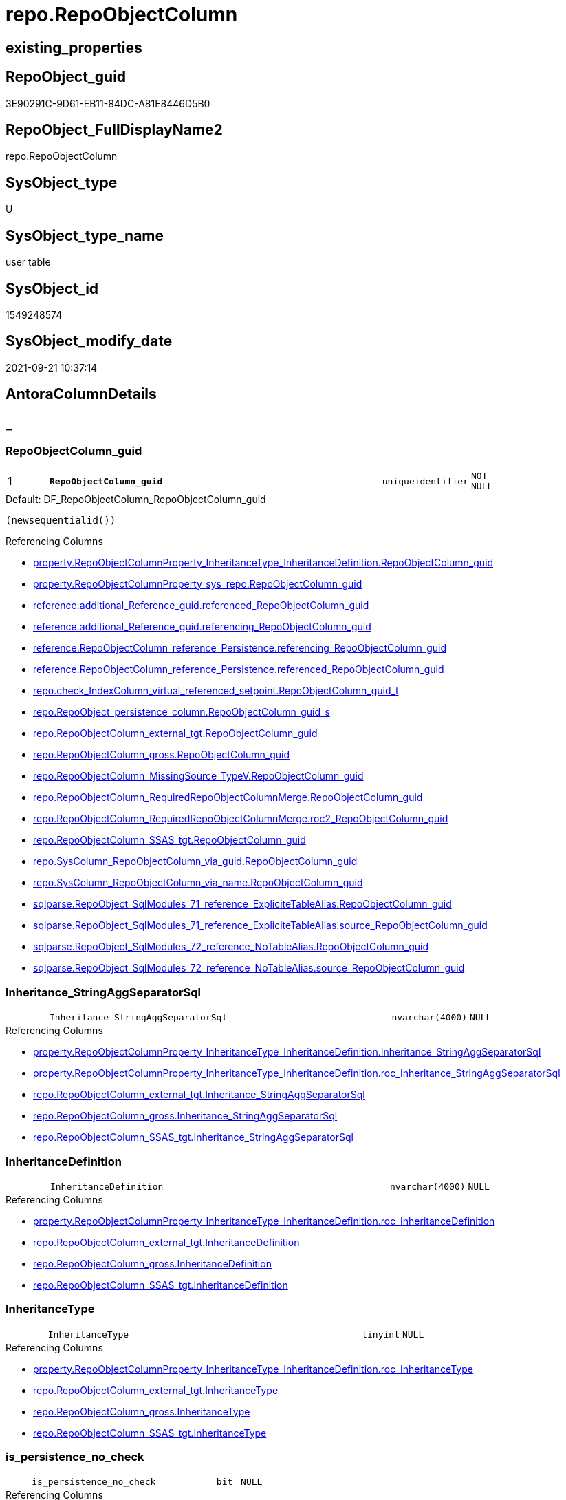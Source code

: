 // tag::HeaderFullDisplayName[]
= repo.RepoObjectColumn
// end::HeaderFullDisplayName[]

== existing_properties

// tag::existing_properties[]
:ExistsProperty--antorareferencedlist:
:ExistsProperty--antorareferencinglist:
:ExistsProperty--is_repo_managed:
:ExistsProperty--is_ssas:
:ExistsProperty--pk_index_guid:
:ExistsProperty--pk_indexpatterncolumndatatype:
:ExistsProperty--pk_indexpatterncolumnname:
:ExistsProperty--referencedobjectlist:
:ExistsProperty--FK:
:ExistsProperty--AntoraIndexList:
:ExistsProperty--Columns:
// end::existing_properties[]

== RepoObject_guid

// tag::RepoObject_guid[]
3E90291C-9D61-EB11-84DC-A81E8446D5B0
// end::RepoObject_guid[]

== RepoObject_FullDisplayName2

// tag::RepoObject_FullDisplayName2[]
repo.RepoObjectColumn
// end::RepoObject_FullDisplayName2[]

== SysObject_type

// tag::SysObject_type[]
U 
// end::SysObject_type[]

== SysObject_type_name

// tag::SysObject_type_name[]
user table
// end::SysObject_type_name[]

== SysObject_id

// tag::SysObject_id[]
1549248574
// end::SysObject_id[]

== SysObject_modify_date

// tag::SysObject_modify_date[]
2021-09-21 10:37:14
// end::SysObject_modify_date[]

== AntoraColumnDetails

// tag::AntoraColumnDetails[]
[discrete]
== _


[#column-repoobjectcolumnunderlineguid]
=== RepoObjectColumn_guid

[cols="d,8m,m,m,m,d"]
|===
|1
|*RepoObjectColumn_guid*
|uniqueidentifier
|NOT NULL
|
|
|===

.Default: DF_RepoObjectColumn_RepoObjectColumn_guid
....
(newsequentialid())
....

.Referencing Columns
--
* xref:property.repoobjectcolumnproperty_inheritancetype_inheritancedefinition.adoc#column-repoobjectcolumnunderlineguid[+property.RepoObjectColumnProperty_InheritanceType_InheritanceDefinition.RepoObjectColumn_guid+]
* xref:property.repoobjectcolumnproperty_sys_repo.adoc#column-repoobjectcolumnunderlineguid[+property.RepoObjectColumnProperty_sys_repo.RepoObjectColumn_guid+]
* xref:reference.additional_reference_guid.adoc#column-referencedunderlinerepoobjectcolumnunderlineguid[+reference.additional_Reference_guid.referenced_RepoObjectColumn_guid+]
* xref:reference.additional_reference_guid.adoc#column-referencingunderlinerepoobjectcolumnunderlineguid[+reference.additional_Reference_guid.referencing_RepoObjectColumn_guid+]
* xref:reference.repoobjectcolumn_reference_persistence.adoc#column-referencingunderlinerepoobjectcolumnunderlineguid[+reference.RepoObjectColumn_reference_Persistence.referencing_RepoObjectColumn_guid+]
* xref:reference.repoobjectcolumn_reference_persistence.adoc#column-referencedunderlinerepoobjectcolumnunderlineguid[+reference.RepoObjectColumn_reference_Persistence.referenced_RepoObjectColumn_guid+]
* xref:repo.check_indexcolumn_virtual_referenced_setpoint.adoc#column-repoobjectcolumnunderlineguidunderlinet[+repo.check_IndexColumn_virtual_referenced_setpoint.RepoObjectColumn_guid_t+]
* xref:repo.repoobject_persistence_column.adoc#column-repoobjectcolumnunderlineguidunderlines[+repo.RepoObject_persistence_column.RepoObjectColumn_guid_s+]
* xref:repo.repoobjectcolumn_external_tgt.adoc#column-repoobjectcolumnunderlineguid[+repo.RepoObjectColumn_external_tgt.RepoObjectColumn_guid+]
* xref:repo.repoobjectcolumn_gross.adoc#column-repoobjectcolumnunderlineguid[+repo.RepoObjectColumn_gross.RepoObjectColumn_guid+]
* xref:repo.repoobjectcolumn_missingsource_typev.adoc#column-repoobjectcolumnunderlineguid[+repo.RepoObjectColumn_MissingSource_TypeV.RepoObjectColumn_guid+]
* xref:repo.repoobjectcolumn_requiredrepoobjectcolumnmerge.adoc#column-repoobjectcolumnunderlineguid[+repo.RepoObjectColumn_RequiredRepoObjectColumnMerge.RepoObjectColumn_guid+]
* xref:repo.repoobjectcolumn_requiredrepoobjectcolumnmerge.adoc#column-roc2underlinerepoobjectcolumnunderlineguid[+repo.RepoObjectColumn_RequiredRepoObjectColumnMerge.roc2_RepoObjectColumn_guid+]
* xref:repo.repoobjectcolumn_ssas_tgt.adoc#column-repoobjectcolumnunderlineguid[+repo.RepoObjectColumn_SSAS_tgt.RepoObjectColumn_guid+]
* xref:repo.syscolumn_repoobjectcolumn_via_guid.adoc#column-repoobjectcolumnunderlineguid[+repo.SysColumn_RepoObjectColumn_via_guid.RepoObjectColumn_guid+]
* xref:repo.syscolumn_repoobjectcolumn_via_name.adoc#column-repoobjectcolumnunderlineguid[+repo.SysColumn_RepoObjectColumn_via_name.RepoObjectColumn_guid+]
* xref:sqlparse.repoobject_sqlmodules_71_reference_explicitetablealias.adoc#column-repoobjectcolumnunderlineguid[+sqlparse.RepoObject_SqlModules_71_reference_ExpliciteTableAlias.RepoObjectColumn_guid+]
* xref:sqlparse.repoobject_sqlmodules_71_reference_explicitetablealias.adoc#column-sourceunderlinerepoobjectcolumnunderlineguid[+sqlparse.RepoObject_SqlModules_71_reference_ExpliciteTableAlias.source_RepoObjectColumn_guid+]
* xref:sqlparse.repoobject_sqlmodules_72_reference_notablealias.adoc#column-repoobjectcolumnunderlineguid[+sqlparse.RepoObject_SqlModules_72_reference_NoTableAlias.RepoObjectColumn_guid+]
* xref:sqlparse.repoobject_sqlmodules_72_reference_notablealias.adoc#column-sourceunderlinerepoobjectcolumnunderlineguid[+sqlparse.RepoObject_SqlModules_72_reference_NoTableAlias.source_RepoObjectColumn_guid+]
--


[#column-inheritanceunderlinestringaggseparatorsql]
=== Inheritance_StringAggSeparatorSql

[cols="d,8m,m,m,m,d"]
|===
|
|Inheritance_StringAggSeparatorSql
|nvarchar(4000)
|NULL
|
|
|===

.Referencing Columns
--
* xref:property.repoobjectcolumnproperty_inheritancetype_inheritancedefinition.adoc#column-inheritanceunderlinestringaggseparatorsql[+property.RepoObjectColumnProperty_InheritanceType_InheritanceDefinition.Inheritance_StringAggSeparatorSql+]
* xref:property.repoobjectcolumnproperty_inheritancetype_inheritancedefinition.adoc#column-rocunderlineinheritanceunderlinestringaggseparatorsql[+property.RepoObjectColumnProperty_InheritanceType_InheritanceDefinition.roc_Inheritance_StringAggSeparatorSql+]
* xref:repo.repoobjectcolumn_external_tgt.adoc#column-inheritanceunderlinestringaggseparatorsql[+repo.RepoObjectColumn_external_tgt.Inheritance_StringAggSeparatorSql+]
* xref:repo.repoobjectcolumn_gross.adoc#column-inheritanceunderlinestringaggseparatorsql[+repo.RepoObjectColumn_gross.Inheritance_StringAggSeparatorSql+]
* xref:repo.repoobjectcolumn_ssas_tgt.adoc#column-inheritanceunderlinestringaggseparatorsql[+repo.RepoObjectColumn_SSAS_tgt.Inheritance_StringAggSeparatorSql+]
--


[#column-inheritancedefinition]
=== InheritanceDefinition

[cols="d,8m,m,m,m,d"]
|===
|
|InheritanceDefinition
|nvarchar(4000)
|NULL
|
|
|===

.Referencing Columns
--
* xref:property.repoobjectcolumnproperty_inheritancetype_inheritancedefinition.adoc#column-rocunderlineinheritancedefinition[+property.RepoObjectColumnProperty_InheritanceType_InheritanceDefinition.roc_InheritanceDefinition+]
* xref:repo.repoobjectcolumn_external_tgt.adoc#column-inheritancedefinition[+repo.RepoObjectColumn_external_tgt.InheritanceDefinition+]
* xref:repo.repoobjectcolumn_gross.adoc#column-inheritancedefinition[+repo.RepoObjectColumn_gross.InheritanceDefinition+]
* xref:repo.repoobjectcolumn_ssas_tgt.adoc#column-inheritancedefinition[+repo.RepoObjectColumn_SSAS_tgt.InheritanceDefinition+]
--


[#column-inheritancetype]
=== InheritanceType

[cols="d,8m,m,m,m,d"]
|===
|
|InheritanceType
|tinyint
|NULL
|
|
|===

.Referencing Columns
--
* xref:property.repoobjectcolumnproperty_inheritancetype_inheritancedefinition.adoc#column-rocunderlineinheritancetype[+property.RepoObjectColumnProperty_InheritanceType_InheritanceDefinition.roc_InheritanceType+]
* xref:repo.repoobjectcolumn_external_tgt.adoc#column-inheritancetype[+repo.RepoObjectColumn_external_tgt.InheritanceType+]
* xref:repo.repoobjectcolumn_gross.adoc#column-inheritancetype[+repo.RepoObjectColumn_gross.InheritanceType+]
* xref:repo.repoobjectcolumn_ssas_tgt.adoc#column-inheritancetype[+repo.RepoObjectColumn_SSAS_tgt.InheritanceType+]
--


[#column-isunderlinepersistenceunderlinenounderlinecheck]
=== is_persistence_no_check

[cols="d,8m,m,m,m,d"]
|===
|
|is_persistence_no_check
|bit
|NULL
|
|
|===

.Referencing Columns
--
* xref:repo.repoobjectcolumn_external_tgt.adoc#column-isunderlinepersistenceunderlinenounderlinecheck[+repo.RepoObjectColumn_external_tgt.is_persistence_no_check+]
* xref:repo.repoobjectcolumn_gross.adoc#column-isunderlinepersistenceunderlinenounderlinecheck[+repo.RepoObjectColumn_gross.is_persistence_no_check+]
* xref:repo.repoobjectcolumn_ssas_tgt.adoc#column-isunderlinepersistenceunderlinenounderlinecheck[+repo.RepoObjectColumn_SSAS_tgt.is_persistence_no_check+]
--


[#column-isunderlinepersistenceunderlinenounderlineinclude]
=== is_persistence_no_include

[cols="d,8m,m,m,m,d"]
|===
|
|is_persistence_no_include
|bit
|NULL
|
|
|===

.Referencing Columns
--
* xref:repo.repoobjectcolumn_external_tgt.adoc#column-isunderlinepersistenceunderlinenounderlineinclude[+repo.RepoObjectColumn_external_tgt.is_persistence_no_include+]
* xref:repo.repoobjectcolumn_gross.adoc#column-isunderlinepersistenceunderlinenounderlineinclude[+repo.RepoObjectColumn_gross.is_persistence_no_include+]
* xref:repo.repoobjectcolumn_ssas_tgt.adoc#column-isunderlinepersistenceunderlinenounderlineinclude[+repo.RepoObjectColumn_SSAS_tgt.is_persistence_no_include+]
--


[#column-isunderlinepersistenceunderlinenounderlineupdate]
=== is_persistence_no_update

[cols="d,8m,m,m,m,d"]
|===
|
|is_persistence_no_update
|bit
|NULL
|
|
|===

.Referencing Columns
--
* xref:repo.repoobjectcolumn_external_tgt.adoc#column-isunderlinepersistenceunderlinenounderlineupdate[+repo.RepoObjectColumn_external_tgt.is_persistence_no_update+]
* xref:repo.repoobjectcolumn_gross.adoc#column-isunderlinepersistenceunderlinenounderlineupdate[+repo.RepoObjectColumn_gross.is_persistence_no_update+]
* xref:repo.repoobjectcolumn_ssas_tgt.adoc#column-isunderlinepersistenceunderlinenounderlineupdate[+repo.RepoObjectColumn_SSAS_tgt.is_persistence_no_update+]
--


[#column-isunderlinequeryunderlineplanunderlineexpression]
=== is_query_plan_expression

[cols="d,8m,m,m,m,d"]
|===
|
|is_query_plan_expression
|bit
|NULL
|
|
|===

.Referencing Columns
--
* xref:repo.repoobjectcolumn_external_tgt.adoc#column-isunderlinequeryunderlineplanunderlineexpression[+repo.RepoObjectColumn_external_tgt.is_query_plan_expression+]
* xref:repo.repoobjectcolumn_gross.adoc#column-isunderlinequeryunderlineplanunderlineexpression[+repo.RepoObjectColumn_gross.is_query_plan_expression+]
* xref:repo.repoobjectcolumn_missingsource_typev.adoc#column-isunderlinequeryunderlineplanunderlineexpression[+repo.RepoObjectColumn_MissingSource_TypeV.is_query_plan_expression+]
* xref:repo.repoobjectcolumn_ssas_tgt.adoc#column-isunderlinequeryunderlineplanunderlineexpression[+repo.RepoObjectColumn_SSAS_tgt.is_query_plan_expression+]
* xref:repo.syscolumn_repoobjectcolumn_via_guid.adoc#column-isunderlinequeryunderlineplanunderlineexpression[+repo.SysColumn_RepoObjectColumn_via_guid.is_query_plan_expression+]
* xref:repo.syscolumn_repoobjectcolumn_via_name.adoc#column-isunderlinequeryunderlineplanunderlineexpression[+repo.SysColumn_RepoObjectColumn_via_name.is_query_plan_expression+]
--


[#column-isunderlinerequiredunderlinecolumnmerge]
=== is_required_ColumnMerge

[cols="d,8m,m,m,m,d"]
|===
|
|is_required_ColumnMerge
|bit
|NULL
|
|
|===

.Referencing Columns
--
* xref:repo.repoobjectcolumn_external_tgt.adoc#column-isunderlinerequiredunderlinecolumnmerge[+repo.RepoObjectColumn_external_tgt.is_required_ColumnMerge+]
* xref:repo.repoobjectcolumn_gross.adoc#column-isunderlinerequiredunderlinecolumnmerge[+repo.RepoObjectColumn_gross.is_required_ColumnMerge+]
* xref:repo.repoobjectcolumn_ssas_tgt.adoc#column-isunderlinerequiredunderlinecolumnmerge[+repo.RepoObjectColumn_SSAS_tgt.is_required_ColumnMerge+]
--


[#column-isunderlinesysobjectcolumnunderlinemissing]
=== is_SysObjectColumn_missing

[cols="d,8m,m,m,m,d"]
|===
|
|is_SysObjectColumn_missing
|bit
|NULL
|
|
|===

.Referencing Columns
--
* xref:repo.repoobjectcolumn_external_tgt.adoc#column-isunderlinesysobjectcolumnunderlinemissing[+repo.RepoObjectColumn_external_tgt.is_SysObjectColumn_missing+]
* xref:repo.repoobjectcolumn_gross.adoc#column-isunderlinesysobjectcolumnunderlinemissing[+repo.RepoObjectColumn_gross.is_SysObjectColumn_missing+]
* xref:repo.repoobjectcolumn_missingsource_typev.adoc#column-isunderlinesysobjectcolumnunderlinemissing[+repo.RepoObjectColumn_MissingSource_TypeV.is_SysObjectColumn_missing+]
* xref:repo.repoobjectcolumn_ssas_tgt.adoc#column-isunderlinesysobjectcolumnunderlinemissing[+repo.RepoObjectColumn_SSAS_tgt.is_SysObjectColumn_missing+]
* xref:repo.syscolumn_repoobjectcolumn_via_guid.adoc#column-isunderlinesysobjectcolumnunderlinemissing[+repo.SysColumn_RepoObjectColumn_via_guid.is_SysObjectColumn_missing+]
* xref:repo.syscolumn_repoobjectcolumn_via_name.adoc#column-isunderlinesysobjectcolumnunderlinemissing[+repo.SysColumn_RepoObjectColumn_via_name.is_SysObjectColumn_missing+]
--


[#column-persistenceunderlinesourceunderlinerepoobjectcolumnunderlineguid]
=== persistence_source_RepoObjectColumn_guid

[cols="d,8m,m,m,m,d"]
|===
|
|persistence_source_RepoObjectColumn_guid
|uniqueidentifier
|NULL
|
|
|===

.Referencing Columns
--
* xref:repo.repoobjectcolumn_external_tgt.adoc#column-persistenceunderlinesourceunderlinerepoobjectcolumnunderlineguid[+repo.RepoObjectColumn_external_tgt.persistence_source_RepoObjectColumn_guid+]
* xref:repo.repoobjectcolumn_gross.adoc#column-persistenceunderlinesourceunderlinerepoobjectcolumnunderlineguid[+repo.RepoObjectColumn_gross.persistence_source_RepoObjectColumn_guid+]
* xref:repo.repoobjectcolumn_missingsource_typev.adoc#column-persistenceunderlinesourceunderlinerepoobjectcolumnunderlineguid[+repo.RepoObjectColumn_MissingSource_TypeV.persistence_source_RepoObjectColumn_guid+]
* xref:repo.repoobjectcolumn_requiredrepoobjectcolumnmerge.adoc#column-persistenceunderlinesourceunderlinerepoobjectcolumnunderlineguid[+repo.RepoObjectColumn_RequiredRepoObjectColumnMerge.persistence_source_RepoObjectColumn_guid+]
* xref:repo.repoobjectcolumn_requiredrepoobjectcolumnmerge.adoc#column-roc2underlinepersistenceunderlinesourceunderlinerepoobjectcolumnunderlineguid[+repo.RepoObjectColumn_RequiredRepoObjectColumnMerge.roc2_persistence_source_RepoObjectColumn_guid+]
* xref:repo.repoobjectcolumn_ssas_tgt.adoc#column-persistenceunderlinesourceunderlinerepoobjectcolumnunderlineguid[+repo.RepoObjectColumn_SSAS_tgt.persistence_source_RepoObjectColumn_guid+]
* xref:repo.syscolumn_repoobjectcolumn_via_guid.adoc#column-persistenceunderlinesourceunderlinerepoobjectcolumnunderlineguid[+repo.SysColumn_RepoObjectColumn_via_guid.persistence_source_RepoObjectColumn_guid+]
* xref:repo.syscolumn_repoobjectcolumn_via_name.adoc#column-persistenceunderlinesourceunderlinerepoobjectcolumnunderlineguid[+repo.SysColumn_RepoObjectColumn_via_name.persistence_source_RepoObjectColumn_guid+]
--


[#column-referencingunderlinecount]
=== Referencing_Count

[cols="d,8m,m,m,m,d"]
|===
|
|Referencing_Count
|int
|NULL
|
|
|===

.Referencing Columns
--
* xref:repo.repoobjectcolumn_external_tgt.adoc#column-referencingunderlinecount[+repo.RepoObjectColumn_external_tgt.Referencing_Count+]
* xref:repo.repoobjectcolumn_gross.adoc#column-referencingunderlinecount[+repo.RepoObjectColumn_gross.Referencing_Count+]
* xref:repo.repoobjectcolumn_missingsource_typev.adoc#column-referencingunderlinecount[+repo.RepoObjectColumn_MissingSource_TypeV.Referencing_Count+]
* xref:repo.repoobjectcolumn_ssas_tgt.adoc#column-referencingunderlinecount[+repo.RepoObjectColumn_SSAS_tgt.Referencing_Count+]
* xref:repo.syscolumn_repoobjectcolumn_via_guid.adoc#column-referencingunderlinecount[+repo.SysColumn_RepoObjectColumn_via_guid.Referencing_Count+]
* xref:repo.syscolumn_repoobjectcolumn_via_name.adoc#column-referencingunderlinecount[+repo.SysColumn_RepoObjectColumn_via_name.Referencing_Count+]
--


[#column-repounderlinedefaultunderlinedefinition]
=== Repo_default_definition

[cols="d,8m,m,m,m,d"]
|===
|
|Repo_default_definition
|nvarchar(max)
|NULL
|
|
|===

.Referencing Columns
--
* xref:repo.repoobjectcolumn_external_tgt.adoc#column-repounderlinedefaultunderlinedefinition[+repo.RepoObjectColumn_external_tgt.Repo_default_definition+]
* xref:repo.repoobjectcolumn_gross.adoc#column-repounderlinedefaultunderlinedefinition[+repo.RepoObjectColumn_gross.Repo_default_definition+]
* xref:repo.repoobjectcolumn_missingsource_typev.adoc#column-repounderlinedefaultunderlinedefinition[+repo.RepoObjectColumn_MissingSource_TypeV.Repo_default_definition+]
* xref:repo.repoobjectcolumn_ssas_tgt.adoc#column-repounderlinedefaultunderlinedefinition[+repo.RepoObjectColumn_SSAS_tgt.Repo_default_definition+]
* xref:repo.syscolumn_repoobjectcolumn_via_guid.adoc#column-repounderlinedefaultunderlinedefinition[+repo.SysColumn_RepoObjectColumn_via_guid.Repo_default_definition+]
* xref:repo.syscolumn_repoobjectcolumn_via_name.adoc#column-repounderlinedefaultunderlinedefinition[+repo.SysColumn_RepoObjectColumn_via_name.Repo_default_definition+]
--


[#column-repounderlinedefaultunderlineisunderlinesystemunderlinenamed]
=== Repo_default_is_system_named

[cols="d,8m,m,m,m,d"]
|===
|
|Repo_default_is_system_named
|bit
|NULL
|
|
|===

.Referencing Columns
--
* xref:repo.repoobjectcolumn_external_tgt.adoc#column-repounderlinedefaultunderlineisunderlinesystemunderlinenamed[+repo.RepoObjectColumn_external_tgt.Repo_default_is_system_named+]
* xref:repo.repoobjectcolumn_gross.adoc#column-repounderlinedefaultunderlineisunderlinesystemunderlinenamed[+repo.RepoObjectColumn_gross.Repo_default_is_system_named+]
* xref:repo.repoobjectcolumn_missingsource_typev.adoc#column-repounderlinedefaultunderlineisunderlinesystemunderlinenamed[+repo.RepoObjectColumn_MissingSource_TypeV.Repo_default_is_system_named+]
* xref:repo.repoobjectcolumn_ssas_tgt.adoc#column-repounderlinedefaultunderlineisunderlinesystemunderlinenamed[+repo.RepoObjectColumn_SSAS_tgt.Repo_default_is_system_named+]
* xref:repo.syscolumn_repoobjectcolumn_via_guid.adoc#column-repounderlinedefaultunderlineisunderlinesystemunderlinenamed[+repo.SysColumn_RepoObjectColumn_via_guid.Repo_default_is_system_named+]
* xref:repo.syscolumn_repoobjectcolumn_via_name.adoc#column-repounderlinedefaultunderlineisunderlinesystemunderlinenamed[+repo.SysColumn_RepoObjectColumn_via_name.Repo_default_is_system_named+]
--


[#column-repounderlinedefaultunderlinename]
=== Repo_default_name

[cols="d,8m,m,m,m,d"]
|===
|
|Repo_default_name
|nvarchar(128)
|NULL
|
|
|===

.Referencing Columns
--
* xref:repo.repoobjectcolumn_external_tgt.adoc#column-repounderlinedefaultunderlinename[+repo.RepoObjectColumn_external_tgt.Repo_default_name+]
* xref:repo.repoobjectcolumn_gross.adoc#column-repounderlinedefaultunderlinename[+repo.RepoObjectColumn_gross.Repo_default_name+]
* xref:repo.repoobjectcolumn_missingsource_typev.adoc#column-repounderlinedefaultunderlinename[+repo.RepoObjectColumn_MissingSource_TypeV.Repo_default_name+]
* xref:repo.repoobjectcolumn_ssas_tgt.adoc#column-repounderlinedefaultunderlinename[+repo.RepoObjectColumn_SSAS_tgt.Repo_default_name+]
* xref:repo.syscolumn_repoobjectcolumn_via_guid.adoc#column-repounderlinedefaultunderlinename[+repo.SysColumn_RepoObjectColumn_via_guid.Repo_default_name+]
* xref:repo.syscolumn_repoobjectcolumn_via_name.adoc#column-repounderlinedefaultunderlinename[+repo.SysColumn_RepoObjectColumn_via_name.Repo_default_name+]
--


[#column-repounderlinedefinition]
=== Repo_definition

[cols="d,8m,m,m,m,d"]
|===
|
|Repo_definition
|nvarchar(max)
|NULL
|
|
|===

.Referencing Columns
--
* xref:repo.repoobjectcolumn_external_tgt.adoc#column-repounderlinedefinition[+repo.RepoObjectColumn_external_tgt.Repo_definition+]
* xref:repo.repoobjectcolumn_gross.adoc#column-repounderlinedefinition[+repo.RepoObjectColumn_gross.Repo_definition+]
* xref:repo.repoobjectcolumn_missingsource_typev.adoc#column-repounderlinedefinition[+repo.RepoObjectColumn_MissingSource_TypeV.Repo_definition+]
* xref:repo.repoobjectcolumn_ssas_tgt.adoc#column-repounderlinedefinition[+repo.RepoObjectColumn_SSAS_tgt.Repo_definition+]
* xref:repo.syscolumn_repoobjectcolumn_via_guid.adoc#column-repounderlinedefinition[+repo.SysColumn_RepoObjectColumn_via_guid.Repo_definition+]
* xref:repo.syscolumn_repoobjectcolumn_via_name.adoc#column-repounderlinedefinition[+repo.SysColumn_RepoObjectColumn_via_name.Repo_definition+]
--


[#column-repounderlinegeneratedunderlinealwaysunderlinetype]
=== Repo_generated_always_type

[cols="d,8m,m,m,m,d"]
|===
|
|Repo_generated_always_type
|tinyint
|NOT NULL
|
|
|===

.Default: DF_RepoObjectColumn_Repo_generated_always_type
....
((0))
....

.Referencing Columns
--
* xref:repo.repoobjectcolumn_external_tgt.adoc#column-repounderlinegeneratedunderlinealwaysunderlinetype[+repo.RepoObjectColumn_external_tgt.Repo_generated_always_type+]
* xref:repo.repoobjectcolumn_gross.adoc#column-repounderlinegeneratedunderlinealwaysunderlinetype[+repo.RepoObjectColumn_gross.Repo_generated_always_type+]
* xref:repo.repoobjectcolumn_missingsource_typev.adoc#column-repounderlinegeneratedunderlinealwaysunderlinetype[+repo.RepoObjectColumn_MissingSource_TypeV.Repo_generated_always_type+]
* xref:repo.repoobjectcolumn_ssas_tgt.adoc#column-repounderlinegeneratedunderlinealwaysunderlinetype[+repo.RepoObjectColumn_SSAS_tgt.Repo_generated_always_type+]
* xref:repo.syscolumn_repoobjectcolumn_via_guid.adoc#column-repounderlinegeneratedunderlinealwaysunderlinetype[+repo.SysColumn_RepoObjectColumn_via_guid.Repo_generated_always_type+]
* xref:repo.syscolumn_repoobjectcolumn_via_name.adoc#column-repounderlinegeneratedunderlinealwaysunderlinetype[+repo.SysColumn_RepoObjectColumn_via_name.Repo_generated_always_type+]
--


[#column-repounderlinegraphunderlinetype]
=== Repo_graph_type

[cols="d,8m,m,m,m,d"]
|===
|
|Repo_graph_type
|int
|NULL
|
|
|===

.Referencing Columns
--
* xref:repo.repoobjectcolumn_external_tgt.adoc#column-repounderlinegraphunderlinetype[+repo.RepoObjectColumn_external_tgt.Repo_graph_type+]
* xref:repo.repoobjectcolumn_gross.adoc#column-repounderlinegraphunderlinetype[+repo.RepoObjectColumn_gross.Repo_graph_type+]
* xref:repo.repoobjectcolumn_missingsource_typev.adoc#column-repounderlinegraphunderlinetype[+repo.RepoObjectColumn_MissingSource_TypeV.Repo_graph_type+]
* xref:repo.repoobjectcolumn_ssas_tgt.adoc#column-repounderlinegraphunderlinetype[+repo.RepoObjectColumn_SSAS_tgt.Repo_graph_type+]
* xref:repo.syscolumn_repoobjectcolumn_via_guid.adoc#column-repounderlinegraphunderlinetype[+repo.SysColumn_RepoObjectColumn_via_guid.Repo_graph_type+]
* xref:repo.syscolumn_repoobjectcolumn_via_name.adoc#column-repounderlinegraphunderlinetype[+repo.SysColumn_RepoObjectColumn_via_name.Repo_graph_type+]
--


[#column-repounderlineincrementunderlinevalue]
=== Repo_increment_value

[cols="d,8m,m,m,m,d"]
|===
|
|Repo_increment_value
|sql_variant
|NULL
|
|
|===

.Referencing Columns
--
* xref:repo.repoobjectcolumn_external_tgt.adoc#column-repounderlineincrementunderlinevalue[+repo.RepoObjectColumn_external_tgt.Repo_increment_value+]
* xref:repo.repoobjectcolumn_gross.adoc#column-repounderlineincrementunderlinevalue[+repo.RepoObjectColumn_gross.Repo_increment_value+]
* xref:repo.repoobjectcolumn_missingsource_typev.adoc#column-repounderlineincrementunderlinevalue[+repo.RepoObjectColumn_MissingSource_TypeV.Repo_increment_value+]
* xref:repo.repoobjectcolumn_ssas_tgt.adoc#column-repounderlineincrementunderlinevalue[+repo.RepoObjectColumn_SSAS_tgt.Repo_increment_value+]
* xref:repo.syscolumn_repoobjectcolumn_via_guid.adoc#column-repounderlineincrementunderlinevalue[+repo.SysColumn_RepoObjectColumn_via_guid.Repo_increment_value+]
* xref:repo.syscolumn_repoobjectcolumn_via_name.adoc#column-repounderlineincrementunderlinevalue[+repo.SysColumn_RepoObjectColumn_via_name.Repo_increment_value+]
--


[#column-repounderlineisunderlinecomputed]
=== Repo_is_computed

[cols="d,8m,m,m,m,d"]
|===
|
|Repo_is_computed
|bit
|NOT NULL
|
|
|===

.Default: DF_RepoObjectColumn_Repo_is_computed
....
((0))
....

.Referencing Columns
--
* xref:repo.repoobjectcolumn_external_tgt.adoc#column-repounderlineisunderlinecomputed[+repo.RepoObjectColumn_external_tgt.Repo_is_computed+]
* xref:repo.repoobjectcolumn_gross.adoc#column-repounderlineisunderlinecomputed[+repo.RepoObjectColumn_gross.Repo_is_computed+]
* xref:repo.repoobjectcolumn_missingsource_typev.adoc#column-repounderlineisunderlinecomputed[+repo.RepoObjectColumn_MissingSource_TypeV.Repo_is_computed+]
* xref:repo.repoobjectcolumn_ssas_tgt.adoc#column-repounderlineisunderlinecomputed[+repo.RepoObjectColumn_SSAS_tgt.Repo_is_computed+]
* xref:repo.syscolumn_repoobjectcolumn_via_guid.adoc#column-repounderlineisunderlinecomputed[+repo.SysColumn_RepoObjectColumn_via_guid.Repo_is_computed+]
* xref:repo.syscolumn_repoobjectcolumn_via_name.adoc#column-repounderlineisunderlinecomputed[+repo.SysColumn_RepoObjectColumn_via_name.Repo_is_computed+]
--


[#column-repounderlineisunderlineidentity]
=== Repo_is_identity

[cols="d,8m,m,m,m,d"]
|===
|
|Repo_is_identity
|bit
|NOT NULL
|
|
|===

.Default: DF_RepoObjectColumn_Repo_is_identity
....
((0))
....

.Referencing Columns
--
* xref:repo.repoobjectcolumn_external_tgt.adoc#column-repounderlineisunderlineidentity[+repo.RepoObjectColumn_external_tgt.Repo_is_identity+]
* xref:repo.repoobjectcolumn_gross.adoc#column-repounderlineisunderlineidentity[+repo.RepoObjectColumn_gross.Repo_is_identity+]
* xref:repo.repoobjectcolumn_missingsource_typev.adoc#column-repounderlineisunderlineidentity[+repo.RepoObjectColumn_MissingSource_TypeV.Repo_is_identity+]
* xref:repo.repoobjectcolumn_ssas_tgt.adoc#column-repounderlineisunderlineidentity[+repo.RepoObjectColumn_SSAS_tgt.Repo_is_identity+]
* xref:repo.syscolumn_repoobjectcolumn_via_guid.adoc#column-repounderlineisunderlineidentity[+repo.SysColumn_RepoObjectColumn_via_guid.Repo_is_identity+]
* xref:repo.syscolumn_repoobjectcolumn_via_name.adoc#column-repounderlineisunderlineidentity[+repo.SysColumn_RepoObjectColumn_via_name.Repo_is_identity+]
--


[#column-repounderlineisunderlinenullable]
=== Repo_is_nullable

[cols="d,8m,m,m,m,d"]
|===
|
|Repo_is_nullable
|bit
|NULL
|
|
|===

.Referencing Columns
--
* xref:repo.repoobjectcolumn_external_tgt.adoc#column-repounderlineisunderlinenullable[+repo.RepoObjectColumn_external_tgt.Repo_is_nullable+]
* xref:repo.repoobjectcolumn_gross.adoc#column-repounderlineisunderlinenullable[+repo.RepoObjectColumn_gross.Repo_is_nullable+]
* xref:repo.repoobjectcolumn_missingsource_typev.adoc#column-repounderlineisunderlinenullable[+repo.RepoObjectColumn_MissingSource_TypeV.Repo_is_nullable+]
* xref:repo.repoobjectcolumn_ssas_tgt.adoc#column-repounderlineisunderlinenullable[+repo.RepoObjectColumn_SSAS_tgt.Repo_is_nullable+]
* xref:repo.syscolumn_repoobjectcolumn_via_guid.adoc#column-repounderlineisunderlinenullable[+repo.SysColumn_RepoObjectColumn_via_guid.Repo_is_nullable+]
* xref:repo.syscolumn_repoobjectcolumn_via_name.adoc#column-repounderlineisunderlinenullable[+repo.SysColumn_RepoObjectColumn_via_name.Repo_is_nullable+]
--


[#column-repounderlineisunderlinepersisted]
=== Repo_is_persisted

[cols="d,8m,m,m,m,d"]
|===
|
|Repo_is_persisted
|bit
|NULL
|
|
|===

.Referencing Columns
--
* xref:repo.repoobjectcolumn_external_tgt.adoc#column-repounderlineisunderlinepersisted[+repo.RepoObjectColumn_external_tgt.Repo_is_persisted+]
* xref:repo.repoobjectcolumn_gross.adoc#column-repounderlineisunderlinepersisted[+repo.RepoObjectColumn_gross.Repo_is_persisted+]
* xref:repo.repoobjectcolumn_missingsource_typev.adoc#column-repounderlineisunderlinepersisted[+repo.RepoObjectColumn_MissingSource_TypeV.Repo_is_persisted+]
* xref:repo.repoobjectcolumn_ssas_tgt.adoc#column-repounderlineisunderlinepersisted[+repo.RepoObjectColumn_SSAS_tgt.Repo_is_persisted+]
* xref:repo.syscolumn_repoobjectcolumn_via_guid.adoc#column-repounderlineisunderlinepersisted[+repo.SysColumn_RepoObjectColumn_via_guid.Repo_is_persisted+]
* xref:repo.syscolumn_repoobjectcolumn_via_name.adoc#column-repounderlineisunderlinepersisted[+repo.SysColumn_RepoObjectColumn_via_name.Repo_is_persisted+]
--


[#column-repounderlineseedunderlinevalue]
=== Repo_seed_value

[cols="d,8m,m,m,m,d"]
|===
|
|Repo_seed_value
|sql_variant
|NULL
|
|
|===

.Referencing Columns
--
* xref:repo.repoobjectcolumn_external_tgt.adoc#column-repounderlineseedunderlinevalue[+repo.RepoObjectColumn_external_tgt.Repo_seed_value+]
* xref:repo.repoobjectcolumn_gross.adoc#column-repounderlineseedunderlinevalue[+repo.RepoObjectColumn_gross.Repo_seed_value+]
* xref:repo.repoobjectcolumn_missingsource_typev.adoc#column-repounderlineseedunderlinevalue[+repo.RepoObjectColumn_MissingSource_TypeV.Repo_seed_value+]
* xref:repo.repoobjectcolumn_ssas_tgt.adoc#column-repounderlineseedunderlinevalue[+repo.RepoObjectColumn_SSAS_tgt.Repo_seed_value+]
* xref:repo.syscolumn_repoobjectcolumn_via_guid.adoc#column-repounderlineseedunderlinevalue[+repo.SysColumn_RepoObjectColumn_via_guid.Repo_seed_value+]
* xref:repo.syscolumn_repoobjectcolumn_via_name.adoc#column-repounderlineseedunderlinevalue[+repo.SysColumn_RepoObjectColumn_via_name.Repo_seed_value+]
--


[#column-repounderlineuserunderlinetypeunderlinefullname]
=== Repo_user_type_fullname

[cols="d,8m,m,m,m,d"]
|===
|
|Repo_user_type_fullname
|nvarchar(128)
|NULL
|
|
|===

.Referencing Columns
--
* xref:property.extendedproperty_repo2sys_level2_repoobjectcolumn.adoc#column-repounderlineuserunderlinetypeunderlinefullname[+property.ExtendedProperty_Repo2Sys_level2_RepoObjectColumn.Repo_user_type_fullname+]
* xref:repo.indexcolumn_ssas_gross.adoc#column-columnunderlineuserunderlinetypeunderlinefullname[+repo.IndexColumn_ssas_gross.column_user_type_fullname+]
* xref:repo.indexcolumn_virtual_gross.adoc#column-columnunderlineuserunderlinetypeunderlinefullname[+repo.IndexColumn_virtual_gross.column_user_type_fullname+]
* xref:repo.repoobjectcolumn_external_tgt.adoc#column-repounderlineuserunderlinetypeunderlinefullname[+repo.RepoObjectColumn_external_tgt.Repo_user_type_fullname+]
* xref:repo.repoobjectcolumn_gross.adoc#column-repounderlineuserunderlinetypeunderlinefullname[+repo.RepoObjectColumn_gross.Repo_user_type_fullname+]
* xref:repo.repoobjectcolumn_missingsource_typev.adoc#column-repounderlineuserunderlinetypeunderlinefullname[+repo.RepoObjectColumn_MissingSource_TypeV.Repo_user_type_fullname+]
* xref:repo.repoobjectcolumn_ssas_tgt.adoc#column-repounderlineuserunderlinetypeunderlinefullname[+repo.RepoObjectColumn_SSAS_tgt.Repo_user_type_fullname+]
* xref:repo.syscolumn_repoobjectcolumn_via_guid.adoc#column-repounderlineuserunderlinetypeunderlinefullname[+repo.SysColumn_RepoObjectColumn_via_guid.Repo_user_type_fullname+]
* xref:repo.syscolumn_repoobjectcolumn_via_name.adoc#column-repounderlineuserunderlinetypeunderlinefullname[+repo.SysColumn_RepoObjectColumn_via_name.Repo_user_type_fullname+]
--


[#column-repounderlineuserunderlinetypeunderlinename]
=== Repo_user_type_name

[cols="d,8m,m,m,m,d"]
|===
|
|Repo_user_type_name
|nvarchar(128)
|NULL
|
|
|===

.Referencing Columns
--
* xref:repo.repoobjectcolumn_external_tgt.adoc#column-repounderlineuserunderlinetypeunderlinename[+repo.RepoObjectColumn_external_tgt.Repo_user_type_name+]
* xref:repo.repoobjectcolumn_gross.adoc#column-repounderlineuserunderlinetypeunderlinename[+repo.RepoObjectColumn_gross.Repo_user_type_name+]
* xref:repo.repoobjectcolumn_missingsource_typev.adoc#column-repounderlineuserunderlinetypeunderlinename[+repo.RepoObjectColumn_MissingSource_TypeV.Repo_user_type_name+]
* xref:repo.repoobjectcolumn_ssas_tgt.adoc#column-repounderlineuserunderlinetypeunderlinename[+repo.RepoObjectColumn_SSAS_tgt.Repo_user_type_name+]
* xref:repo.syscolumn_repoobjectcolumn_via_guid.adoc#column-repounderlineuserunderlinetypeunderlinename[+repo.SysColumn_RepoObjectColumn_via_guid.Repo_user_type_name+]
* xref:repo.syscolumn_repoobjectcolumn_via_name.adoc#column-repounderlineuserunderlinetypeunderlinename[+repo.SysColumn_RepoObjectColumn_via_name.Repo_user_type_name+]
--


[#column-repounderlineusesunderlinedatabaseunderlinecollation]
=== Repo_uses_database_collation

[cols="d,8m,m,m,m,d"]
|===
|
|Repo_uses_database_collation
|bit
|NULL
|
|
|===

.Referencing Columns
--
* xref:repo.repoobjectcolumn_external_tgt.adoc#column-repounderlineusesunderlinedatabaseunderlinecollation[+repo.RepoObjectColumn_external_tgt.Repo_uses_database_collation+]
* xref:repo.repoobjectcolumn_gross.adoc#column-repounderlineusesunderlinedatabaseunderlinecollation[+repo.RepoObjectColumn_gross.Repo_uses_database_collation+]
* xref:repo.repoobjectcolumn_missingsource_typev.adoc#column-repounderlineusesunderlinedatabaseunderlinecollation[+repo.RepoObjectColumn_MissingSource_TypeV.Repo_uses_database_collation+]
* xref:repo.repoobjectcolumn_ssas_tgt.adoc#column-repounderlineusesunderlinedatabaseunderlinecollation[+repo.RepoObjectColumn_SSAS_tgt.Repo_uses_database_collation+]
* xref:repo.syscolumn_repoobjectcolumn_via_guid.adoc#column-repounderlineusesunderlinedatabaseunderlinecollation[+repo.SysColumn_RepoObjectColumn_via_guid.Repo_uses_database_collation+]
* xref:repo.syscolumn_repoobjectcolumn_via_name.adoc#column-repounderlineusesunderlinedatabaseunderlinecollation[+repo.SysColumn_RepoObjectColumn_via_name.Repo_uses_database_collation+]
--


[#column-repoobjectunderlineguid]
=== RepoObject_guid

[cols="d,8m,m,m,m,d"]
|===
|
|RepoObject_guid
|uniqueidentifier
|NOT NULL
|
|
|===

.Referencing Columns
--
* xref:repo.check_indexcolumn_virtual_referenced_setpoint.adoc#column-repoobjectunderlineguidunderlines[+repo.check_IndexColumn_virtual_referenced_setpoint.RepoObject_guid_s+]
* xref:repo.check_indexcolumn_virtual_referenced_setpoint.adoc#column-repoobjectunderlineguidunderlinet[+repo.check_IndexColumn_virtual_referenced_setpoint.RepoObject_guid_t+]
* xref:repo.repoobjectcolumn_external_tgt.adoc#column-repoobjectunderlineguid[+repo.RepoObjectColumn_external_tgt.RepoObject_guid+]
* xref:repo.repoobjectcolumn_gross.adoc#column-repoobjectunderlineguid[+repo.RepoObjectColumn_gross.RepoObject_guid+]
* xref:repo.repoobjectcolumn_gross2.adoc#column-persistenceunderlinesourceunderlinerepoobjectunderlineguidunderlineviaunderlinecolumn[+repo.RepoObjectColumn_gross2.persistence_source_RepoObject_guid_via_Column+]
* xref:repo.repoobjectcolumn_missingsource_typev.adoc#column-repoobjectunderlineguid[+repo.RepoObjectColumn_MissingSource_TypeV.RepoObject_guid+]
* xref:repo.repoobjectcolumn_requiredrepoobjectcolumnmerge.adoc#column-repoobjectunderlineguid[+repo.RepoObjectColumn_RequiredRepoObjectColumnMerge.RepoObject_guid+]
* xref:repo.repoobjectcolumn_ssas_tgt.adoc#column-repoobjectunderlineguid[+repo.RepoObjectColumn_SSAS_tgt.RepoObject_guid+]
* xref:repo.syscolumn_repoobjectcolumn_via_guid.adoc#column-repoobjectunderlineguid[+repo.SysColumn_RepoObjectColumn_via_guid.RepoObject_guid+]
* xref:repo.syscolumn_repoobjectcolumn_via_name.adoc#column-repoobjectunderlineguid[+repo.SysColumn_RepoObjectColumn_via_name.RepoObject_guid+]
--


[#column-repoobjectcolumnunderlinecolumnunderlineid]
=== RepoObjectColumn_column_id

[cols="d,8m,m,m,m,d"]
|===
|
|RepoObjectColumn_column_id
|int
|NULL
|
|
|===

.Referencing Columns
--
* xref:repo.repoobjectcolumn_external_tgt.adoc#column-repoobjectcolumnunderlinecolumnunderlineid[+repo.RepoObjectColumn_external_tgt.RepoObjectColumn_column_id+]
* xref:repo.repoobjectcolumn_gross.adoc#column-repoobjectcolumnunderlinecolumnunderlineid[+repo.RepoObjectColumn_gross.RepoObjectColumn_column_id+]
* xref:repo.repoobjectcolumn_ssas_tgt.adoc#column-repoobjectcolumnunderlinecolumnunderlineid[+repo.RepoObjectColumn_SSAS_tgt.RepoObjectColumn_column_id+]
--


[#column-repoobjectcolumnunderlinename]
=== RepoObjectColumn_name

[cols="d,8m,m,m,m,d"]
|===
|
|RepoObjectColumn_name
|nvarchar(128)
|NOT NULL
|
|
|===

.Default: DF_RepoObjectColumn_RepoObjectColumn_name
....
(newid())
....

.Referencing Columns
--
* xref:property.extendedproperty_repo2sys_level2_repoobjectcolumn.adoc#column-level2name[+property.ExtendedProperty_Repo2Sys_level2_RepoObjectColumn.level2name+]
* xref:property.repoobjectcolumnproperty_inheritancetype_inheritancedefinition.adoc#column-repoobjectcolumnunderlinename[+property.RepoObjectColumnProperty_InheritanceType_InheritanceDefinition.RepoObjectColumn_name+]
* xref:repo.indexcolumn_referencedreferencing_hasfullcolumnsinreferencing_check.adoc#column-referencedunderlinerepoobjectcolumnunderlinename[+repo.IndexColumn_ReferencedReferencing_HasFullColumnsInReferencing_check.referenced_RepoObjectColumn_name+]
* xref:repo.indexcolumn_referencedreferencing_hasfullcolumnsinreferencing_check.adoc#column-referencingunderlinerepoobjectcolumnunderlinename[+repo.IndexColumn_ReferencedReferencing_HasFullColumnsInReferencing_check.referencing_RepoObjectColumn_name+]
* xref:repo.indexcolumn_ssas_gross.adoc#column-objectunderlinecolumnunderlinename[+repo.IndexColumn_ssas_gross.Object_column_name+]
* xref:repo.repoobject_persistence_column.adoc#column-repoobjectcolumnunderlinenameunderlinet[+repo.RepoObject_persistence_column.RepoObjectColumn_name_t+]
* xref:repo.repoobjectcolumn.adoc#column-hasunderlinedifferentunderlinesysunderlinenames[+repo.RepoObjectColumn.has_different_sys_names+]
* xref:repo.repoobjectcolumn.adoc#column-isunderlinerepoobjectcolumnunderlinenameunderlineuniqueidentifier[+repo.RepoObjectColumn.is_RepoObjectColumn_name_uniqueidentifier+]
* xref:repo.repoobjectcolumn.adoc#column-columnunderlinename[+repo.RepoObjectColumn.Column_name+]
* xref:repo.repoobjectcolumn_external_tgt.adoc#column-repoobjectcolumnunderlinename[+repo.RepoObjectColumn_external_tgt.RepoObjectColumn_name+]
* xref:repo.repoobjectcolumn_gross.adoc#column-repoobjectcolumnunderlinename[+repo.RepoObjectColumn_gross.RepoObjectColumn_name+]
* xref:repo.repoobjectcolumn_missingsource_typev.adoc#column-repoobjectcolumnunderlinename[+repo.RepoObjectColumn_MissingSource_TypeV.RepoObjectColumn_name+]
* xref:repo.repoobjectcolumn_requiredrepoobjectcolumnmerge.adoc#column-repoobjectcolumnunderlinename[+repo.RepoObjectColumn_RequiredRepoObjectColumnMerge.RepoObjectColumn_name+]
* xref:repo.repoobjectcolumn_requiredrepoobjectcolumnmerge.adoc#column-roc2underlinerepoobjectcolumnunderlinename[+repo.RepoObjectColumn_RequiredRepoObjectColumnMerge.roc2_RepoObjectColumn_name+]
* xref:repo.repoobjectcolumn_ssas_tgt.adoc#column-repoobjectcolumnunderlinename[+repo.RepoObjectColumn_SSAS_tgt.RepoObjectColumn_name+]
* xref:repo.syscolumn_repoobjectcolumn_via_guid.adoc#column-repoobjectcolumnunderlinename[+repo.SysColumn_RepoObjectColumn_via_guid.RepoObjectColumn_name+]
* xref:repo.syscolumn_repoobjectcolumn_via_name.adoc#column-repoobjectcolumnunderlinename[+repo.SysColumn_RepoObjectColumn_via_name.RepoObjectColumn_name+]
* xref:sqlparse.repoobject_sqlmodules_71_reference_explicitetablealias.adoc#column-repoobjectcolumnunderlinename[+sqlparse.RepoObject_SqlModules_71_reference_ExpliciteTableAlias.RepoObjectColumn_name+]
* xref:sqlparse.repoobject_sqlmodules_71_reference_explicitetablealias.adoc#column-sourceunderlinerepoobjectcolumnunderlinename[+sqlparse.RepoObject_SqlModules_71_reference_ExpliciteTableAlias.source_RepoObjectColumn_name+]
* xref:sqlparse.repoobject_sqlmodules_72_reference_notablealias.adoc#column-repoobjectcolumnunderlinename[+sqlparse.RepoObject_SqlModules_72_reference_NoTableAlias.RepoObjectColumn_name+]
* xref:sqlparse.repoobject_sqlmodules_72_reference_notablealias.adoc#column-sourceunderlinerepoobjectcolumnunderlinename[+sqlparse.RepoObject_SqlModules_72_reference_NoTableAlias.source_RepoObjectColumn_name+]
--


[#column-sysobjectcolumnunderlinecolumnunderlineid]
=== SysObjectColumn_column_id

[cols="d,8m,m,m,m,d"]
|===
|
|SysObjectColumn_column_id
|int
|NULL
|
|
|===

.Referencing Columns
--
* xref:reference.repoobjectcolumn_reference_persistence.adoc#column-referencingunderlineminorunderlineid[+reference.RepoObjectColumn_reference_Persistence.referencing_minor_id+]
* xref:reference.repoobjectcolumn_reference_persistence.adoc#column-referencedunderlineminorunderlineid[+reference.RepoObjectColumn_reference_Persistence.referenced_minor_id+]
* xref:reference.repoobjectcolumn_reference_sqlmodules.adoc#column-referencingunderlineminorunderlineid[+reference.RepoObjectColumn_reference_SqlModules.referencing_minor_id+]
* xref:reference.repoobjectcolumn_reference_sqlmodules.adoc#column-referencedunderlineminorunderlineid[+reference.RepoObjectColumn_reference_SqlModules.referenced_minor_id+]
* xref:repo.repoobjectcolumn_external_tgt.adoc#column-sysobjectcolumnunderlinecolumnunderlineid[+repo.RepoObjectColumn_external_tgt.SysObjectColumn_column_id+]
* xref:repo.repoobjectcolumn_gross.adoc#column-sysobjectcolumnunderlinecolumnunderlineid[+repo.RepoObjectColumn_gross.SysObjectColumn_column_id+]
* xref:repo.repoobjectcolumn_missingsource_typev.adoc#column-sysobjectcolumnunderlinecolumnunderlineid[+repo.RepoObjectColumn_MissingSource_TypeV.SysObjectColumn_column_id+]
* xref:repo.repoobjectcolumn_ssas_tgt.adoc#column-sysobjectcolumnunderlinecolumnunderlineid[+repo.RepoObjectColumn_SSAS_tgt.SysObjectColumn_column_id+]
* xref:repo.syscolumn_repoobjectcolumn_via_guid.adoc#column-sysobjectcolumnunderlinecolumnunderlineid[+repo.SysColumn_RepoObjectColumn_via_guid.SysObjectColumn_column_id+]
* xref:repo.syscolumn_repoobjectcolumn_via_name.adoc#column-sysobjectcolumnunderlinecolumnunderlineid[+repo.SysColumn_RepoObjectColumn_via_name.SysObjectColumn_column_id+]
--


[#column-sysobjectcolumnunderlinename]
=== SysObjectColumn_name

[cols="d,8m,m,m,m,d"]
|===
|
|SysObjectColumn_name
|nvarchar(128)
|NOT NULL
|
|
|===

.Default: DF_RepoObjectColumn_SysObjectColumn_name
....
(newid())
....

.Referencing Columns
--
* xref:reference.repoobjectcolumn_reference_persistence.adoc#column-referencingunderlinecolumnunderlinename[+reference.RepoObjectColumn_reference_Persistence.referencing_column_name+]
* xref:reference.repoobjectcolumn_reference_persistence.adoc#column-referencedunderlinecolumnunderlinename[+reference.RepoObjectColumn_reference_Persistence.referenced_column_name+]
* xref:reference.repoobjectcolumn_reference_sqlmodules.adoc#column-referencingunderlinecolumnunderlinename[+reference.RepoObjectColumn_reference_SqlModules.referencing_column_name+]
* xref:reference.repoobjectcolumn_reference_sqlmodules.adoc#column-referencedunderlinecolumnunderlinename[+reference.RepoObjectColumn_reference_SqlModules.referenced_column_name+]
* xref:repo.check_indexcolumn_virtual_referenced_setpoint.adoc#column-sysobjectcolumnunderlinenameunderlines[+repo.check_IndexColumn_virtual_referenced_setpoint.SysObjectColumn_name_s+]
* xref:repo.check_indexcolumn_virtual_referenced_setpoint.adoc#column-sysobjectcolumnunderlinenameunderlinet[+repo.check_IndexColumn_virtual_referenced_setpoint.SysObjectColumn_name_t+]
* xref:repo.repoobject_persistence_column.adoc#column-sysobjectcolumnunderlinenameunderlines[+repo.RepoObject_persistence_column.SysObjectColumn_name_s+]
* xref:repo.repoobjectcolumn.adoc#column-hasunderlinedifferentunderlinesysunderlinenames[+repo.RepoObjectColumn.has_different_sys_names+]
* xref:repo.repoobjectcolumn.adoc#column-isunderlinesysobjectcolumnunderlinenameunderlineuniqueidentifier[+repo.RepoObjectColumn.is_SysObjectColumn_name_uniqueidentifier+]
* xref:repo.repoobjectcolumn.adoc#column-columnunderlinename[+repo.RepoObjectColumn.Column_name+]
* xref:repo.repoobjectcolumn_external_tgt.adoc#column-sysobjectcolumnunderlinename[+repo.RepoObjectColumn_external_tgt.SysObjectColumn_name+]
* xref:repo.repoobjectcolumn_gross.adoc#column-sysobjectcolumnunderlinename[+repo.RepoObjectColumn_gross.SysObjectColumn_name+]
* xref:repo.repoobjectcolumn_missingsource_typev.adoc#column-sysobjectcolumnunderlinename[+repo.RepoObjectColumn_MissingSource_TypeV.SysObjectColumn_name+]
* xref:repo.repoobjectcolumn_requiredrepoobjectcolumnmerge.adoc#column-sysobjectcolumnunderlinename[+repo.RepoObjectColumn_RequiredRepoObjectColumnMerge.SysObjectColumn_name+]
* xref:repo.repoobjectcolumn_requiredrepoobjectcolumnmerge.adoc#column-roc2underlinesysobjectcolumnunderlinename[+repo.RepoObjectColumn_RequiredRepoObjectColumnMerge.roc2_SysObjectColumn_name+]
* xref:repo.repoobjectcolumn_ssas_tgt.adoc#column-sysobjectcolumnunderlinename[+repo.RepoObjectColumn_SSAS_tgt.SysObjectColumn_name+]
* xref:repo.syscolumn_repoobjectcolumn_via_guid.adoc#column-sysobjectcolumnunderlinename[+repo.SysColumn_RepoObjectColumn_via_guid.SysObjectColumn_name+]
* xref:repo.syscolumn_repoobjectcolumn_via_name.adoc#column-sysobjectcolumnunderlinename[+repo.SysColumn_RepoObjectColumn_via_name.SysObjectColumn_name+]
--


[#column-columnunderlinename]
=== Column_name

[cols="d,8m,m,m,m,d"]
|===
|
|Column_name
|nvarchar(128)
|NOT NULL
|
|Persisted
|===

.Description
--
(case when TRY_CAST([RepoObjectColumn_name] AS [uniqueidentifier]) IS NULL then [RepoObjectColumn_name] else [SysObjectColumn_name] end)
--
{empty} +

.Definition (PERSISTED)
....
(case when TRY_CAST([RepoObjectColumn_name] AS [uniqueidentifier]) IS NULL then [RepoObjectColumn_name] else [SysObjectColumn_name] end)
....

.Referenced Columns
--
* xref:repo.repoobjectcolumn.adoc#column-repoobjectcolumnunderlinename[+repo.RepoObjectColumn.RepoObjectColumn_name+]
* xref:repo.repoobjectcolumn.adoc#column-sysobjectcolumnunderlinename[+repo.RepoObjectColumn.SysObjectColumn_name+]
--

.Referencing Columns
--
* xref:repo.repoobjectcolumn_gross.adoc#column-columnunderlinename[+repo.RepoObjectColumn_gross.Column_name+]
--


[#column-hasunderlinedifferentunderlinesysunderlinenames]
=== has_different_sys_names

[cols="d,8m,m,m,m,d"]
|===
|
|has_different_sys_names
|bit
|NULL
|
|Calc
|===

.Description
--
(CONVERT([bit],case when [RepoObjectColumn_name]<>[SysObjectColumn_name] then (1) else (0) end))
--
{empty} +

.Definition
....
(CONVERT([bit],case when [RepoObjectColumn_name]<>[SysObjectColumn_name] then (1) else (0) end))
....

.Referenced Columns
--
* xref:repo.repoobjectcolumn.adoc#column-repoobjectcolumnunderlinename[+repo.RepoObjectColumn.RepoObjectColumn_name+]
* xref:repo.repoobjectcolumn.adoc#column-sysobjectcolumnunderlinename[+repo.RepoObjectColumn.SysObjectColumn_name+]
--

.Referencing Columns
--
* xref:repo.repoobjectcolumn_gross.adoc#column-hasunderlinedifferentunderlinesysunderlinenames[+repo.RepoObjectColumn_gross.has_different_sys_names+]
* xref:repo.repoobjectcolumn_missingsource_typev.adoc#column-hasunderlinedifferentunderlinesysunderlinenames[+repo.RepoObjectColumn_MissingSource_TypeV.has_different_sys_names+]
* xref:repo.syscolumn_repoobjectcolumn_via_guid.adoc#column-hasunderlinedifferentunderlinesysunderlinenames[+repo.SysColumn_RepoObjectColumn_via_guid.has_different_sys_names+]
* xref:repo.syscolumn_repoobjectcolumn_via_name.adoc#column-hasunderlinedifferentunderlinesysunderlinenames[+repo.SysColumn_RepoObjectColumn_via_name.has_different_sys_names+]
--


[#column-isunderlinerepoobjectcolumnunderlinenameunderlineuniqueidentifier]
=== is_RepoObjectColumn_name_uniqueidentifier

[cols="d,8m,m,m,m,d"]
|===
|
|is_RepoObjectColumn_name_uniqueidentifier
|int
|NOT NULL
|
|Persisted
|===

.Description
--
(case when TRY_CAST([RepoObjectColumn_name] AS [uniqueidentifier]) IS NULL then (0) else (1) end)
--
{empty} +

.Definition (PERSISTED)
....
(case when TRY_CAST([RepoObjectColumn_name] AS [uniqueidentifier]) IS NULL then (0) else (1) end)
....

.Referenced Columns
--
* xref:repo.repoobjectcolumn.adoc#column-repoobjectcolumnunderlinename[+repo.RepoObjectColumn.RepoObjectColumn_name+]
--

.Referencing Columns
--
* xref:repo.repoobjectcolumn_gross.adoc#column-isunderlinerepoobjectcolumnunderlinenameunderlineuniqueidentifier[+repo.RepoObjectColumn_gross.is_RepoObjectColumn_name_uniqueidentifier+]
* xref:repo.repoobjectcolumn_missingsource_typev.adoc#column-isunderlinerepoobjectcolumnunderlinenameunderlineuniqueidentifier[+repo.RepoObjectColumn_MissingSource_TypeV.is_RepoObjectColumn_name_uniqueidentifier+]
* xref:repo.repoobjectcolumn_requiredrepoobjectcolumnmerge.adoc#column-isunderlinerepoobjectcolumnunderlinenameunderlineuniqueidentifier[+repo.RepoObjectColumn_RequiredRepoObjectColumnMerge.is_RepoObjectColumn_name_uniqueidentifier+]
* xref:repo.syscolumn_repoobjectcolumn_via_guid.adoc#column-isunderlinerepoobjectcolumnunderlinenameunderlineuniqueidentifier[+repo.SysColumn_RepoObjectColumn_via_guid.is_RepoObjectColumn_name_uniqueidentifier+]
* xref:repo.syscolumn_repoobjectcolumn_via_name.adoc#column-isunderlinerepoobjectcolumnunderlinenameunderlineuniqueidentifier[+repo.SysColumn_RepoObjectColumn_via_name.is_RepoObjectColumn_name_uniqueidentifier+]
--


[#column-isunderlinesysobjectcolumnunderlinenameunderlineuniqueidentifier]
=== is_SysObjectColumn_name_uniqueidentifier

[cols="d,8m,m,m,m,d"]
|===
|
|is_SysObjectColumn_name_uniqueidentifier
|int
|NOT NULL
|
|Persisted
|===

.Description
--
(case when TRY_CAST([SysObjectColumn_name] AS [uniqueidentifier]) IS NULL then (0) else (1) end)
--
{empty} +

.Definition (PERSISTED)
....
(case when TRY_CAST([SysObjectColumn_name] AS [uniqueidentifier]) IS NULL then (0) else (1) end)
....

.Referenced Columns
--
* xref:repo.repoobjectcolumn.adoc#column-sysobjectcolumnunderlinename[+repo.RepoObjectColumn.SysObjectColumn_name+]
--

.Referencing Columns
--
* xref:repo.repoobjectcolumn_gross.adoc#column-isunderlinesysobjectcolumnunderlinenameunderlineuniqueidentifier[+repo.RepoObjectColumn_gross.is_SysObjectColumn_name_uniqueidentifier+]
* xref:repo.repoobjectcolumn_missingsource_typev.adoc#column-isunderlinesysobjectcolumnunderlinenameunderlineuniqueidentifier[+repo.RepoObjectColumn_MissingSource_TypeV.is_SysObjectColumn_name_uniqueidentifier+]
* xref:repo.repoobjectcolumn_requiredrepoobjectcolumnmerge.adoc#column-isunderlinesysobjectcolumnunderlinenameunderlineuniqueidentifier[+repo.RepoObjectColumn_RequiredRepoObjectColumnMerge.is_SysObjectColumn_name_uniqueidentifier+]
* xref:repo.syscolumn_repoobjectcolumn_via_guid.adoc#column-isunderlinesysobjectcolumnunderlinenameunderlineuniqueidentifier[+repo.SysColumn_RepoObjectColumn_via_guid.is_SysObjectColumn_name_uniqueidentifier+]
* xref:repo.syscolumn_repoobjectcolumn_via_name.adoc#column-isunderlinesysobjectcolumnunderlinenameunderlineuniqueidentifier[+repo.SysColumn_RepoObjectColumn_via_name.is_SysObjectColumn_name_uniqueidentifier+]
--


// end::AntoraColumnDetails[]

== AntoraPkColumnTableRows

// tag::AntoraPkColumnTableRows[]
|1
|*<<column-repoobjectcolumnunderlineguid>>*
|uniqueidentifier
|NOT NULL
|
|




































// end::AntoraPkColumnTableRows[]

== AntoraNonPkColumnTableRows

// tag::AntoraNonPkColumnTableRows[]

|
|<<column-inheritanceunderlinestringaggseparatorsql>>
|nvarchar(4000)
|NULL
|
|

|
|<<column-inheritancedefinition>>
|nvarchar(4000)
|NULL
|
|

|
|<<column-inheritancetype>>
|tinyint
|NULL
|
|

|
|<<column-isunderlinepersistenceunderlinenounderlinecheck>>
|bit
|NULL
|
|

|
|<<column-isunderlinepersistenceunderlinenounderlineinclude>>
|bit
|NULL
|
|

|
|<<column-isunderlinepersistenceunderlinenounderlineupdate>>
|bit
|NULL
|
|

|
|<<column-isunderlinequeryunderlineplanunderlineexpression>>
|bit
|NULL
|
|

|
|<<column-isunderlinerequiredunderlinecolumnmerge>>
|bit
|NULL
|
|

|
|<<column-isunderlinesysobjectcolumnunderlinemissing>>
|bit
|NULL
|
|

|
|<<column-persistenceunderlinesourceunderlinerepoobjectcolumnunderlineguid>>
|uniqueidentifier
|NULL
|
|

|
|<<column-referencingunderlinecount>>
|int
|NULL
|
|

|
|<<column-repounderlinedefaultunderlinedefinition>>
|nvarchar(max)
|NULL
|
|

|
|<<column-repounderlinedefaultunderlineisunderlinesystemunderlinenamed>>
|bit
|NULL
|
|

|
|<<column-repounderlinedefaultunderlinename>>
|nvarchar(128)
|NULL
|
|

|
|<<column-repounderlinedefinition>>
|nvarchar(max)
|NULL
|
|

|
|<<column-repounderlinegeneratedunderlinealwaysunderlinetype>>
|tinyint
|NOT NULL
|
|

|
|<<column-repounderlinegraphunderlinetype>>
|int
|NULL
|
|

|
|<<column-repounderlineincrementunderlinevalue>>
|sql_variant
|NULL
|
|

|
|<<column-repounderlineisunderlinecomputed>>
|bit
|NOT NULL
|
|

|
|<<column-repounderlineisunderlineidentity>>
|bit
|NOT NULL
|
|

|
|<<column-repounderlineisunderlinenullable>>
|bit
|NULL
|
|

|
|<<column-repounderlineisunderlinepersisted>>
|bit
|NULL
|
|

|
|<<column-repounderlineseedunderlinevalue>>
|sql_variant
|NULL
|
|

|
|<<column-repounderlineuserunderlinetypeunderlinefullname>>
|nvarchar(128)
|NULL
|
|

|
|<<column-repounderlineuserunderlinetypeunderlinename>>
|nvarchar(128)
|NULL
|
|

|
|<<column-repounderlineusesunderlinedatabaseunderlinecollation>>
|bit
|NULL
|
|

|
|<<column-repoobjectunderlineguid>>
|uniqueidentifier
|NOT NULL
|
|

|
|<<column-repoobjectcolumnunderlinecolumnunderlineid>>
|int
|NULL
|
|

|
|<<column-repoobjectcolumnunderlinename>>
|nvarchar(128)
|NOT NULL
|
|

|
|<<column-sysobjectcolumnunderlinecolumnunderlineid>>
|int
|NULL
|
|

|
|<<column-sysobjectcolumnunderlinename>>
|nvarchar(128)
|NOT NULL
|
|

|
|<<column-columnunderlinename>>
|nvarchar(128)
|NOT NULL
|
|Persisted

|
|<<column-hasunderlinedifferentunderlinesysunderlinenames>>
|bit
|NULL
|
|Calc

|
|<<column-isunderlinerepoobjectcolumnunderlinenameunderlineuniqueidentifier>>
|int
|NOT NULL
|
|Persisted

|
|<<column-isunderlinesysobjectcolumnunderlinenameunderlineuniqueidentifier>>
|int
|NOT NULL
|
|Persisted

// end::AntoraNonPkColumnTableRows[]

== AntoraIndexList

// tag::AntoraIndexList[]

[#index-pkunderlinerepoobjectcolumn]
=== PK_RepoObjectColumn

* IndexSemanticGroup: xref:other/indexsemanticgroup.adoc#startbnoblankgroupendb[no_group]
+
--
* <<column-RepoObjectColumn_guid>>; uniqueidentifier
--
* PK, Unique, Real: 1, 1, 1


[#index-ukunderlinerepoobjectcolumnunderlineunderlinereponames]
=== UK_RepoObjectColumn++__++RepoNames

* IndexSemanticGroup: xref:other/indexsemanticgroup.adoc#startbnoblankgroupendb[no_group]
+
--
* <<column-RepoObject_guid>>; uniqueidentifier
* <<column-RepoObjectColumn_name>>; nvarchar(128)
--
* PK, Unique, Real: 0, 1, 1


[#index-ukunderlinerepoobjectcolumnunderlineunderlinesysnames]
=== UK_RepoObjectColumn++__++SysNames

* IndexSemanticGroup: xref:other/indexsemanticgroup.adoc#startbnoblankgroupendb[no_group]
+
--
* <<column-RepoObjectColumn_guid>>; uniqueidentifier
* <<column-SysObjectColumn_name>>; nvarchar(128)
--
* PK, Unique, Real: 0, 1, 1


[#index-idxunderlinerepoobjectcolumnunderlineunderline1]
=== idx_RepoObjectColumn++__++1

* IndexSemanticGroup: xref:other/indexsemanticgroup.adoc#startbnoblankgroupendb[no_group]
+
--
* <<column-RepoObject_guid>>; uniqueidentifier
--
* PK, Unique, Real: 0, 0, 0
* ++FK_RepoObjectColumn_RepoObject++ +
referenced: xref:repo.repoobject.adoc[], xref:repo.repoobject.adoc#index-pkunderlinerepoobject[+PK_RepoObject+]
* is disabled

// end::AntoraIndexList[]

== AntoraMeasureDetails

// tag::AntoraMeasureDetails[]

// end::AntoraMeasureDetails[]

== AntoraParameterList

// tag::AntoraParameterList[]

// end::AntoraParameterList[]

== AntoraXrefCulturesList

// tag::AntoraXrefCulturesList[]
* xref:dhw:sqldb:repo.repoobjectcolumn.adoc[] - 
// end::AntoraXrefCulturesList[]

== cultures_count

// tag::cultures_count[]
1
// end::cultures_count[]

== Other tags

source: property.RepoObjectProperty_cross As rop_cross


=== additional_reference_csv

// tag::additional_reference_csv[]

// end::additional_reference_csv[]


=== AdocUspSteps

// tag::adocuspsteps[]

// end::adocuspsteps[]


=== AntoraReferencedList

// tag::antorareferencedlist[]
* xref:property.repoobjectcolumnproperty_external_tgt.adoc[]
* xref:repo.repoobjectcolumn_external_tgt.adoc[]
* xref:repo.repoobjectcolumn_ssas_tgt.adoc[]
// end::antorareferencedlist[]


=== AntoraReferencingList

// tag::antorareferencinglist[]
* xref:property.extendedproperty_repo2sys_level2_repoobjectcolumn.adoc[]
* xref:property.repoobjectcolumnproperty_external_tgt.adoc[]
* xref:property.repoobjectcolumnproperty_inheritancetype_inheritancedefinition.adoc[]
* xref:property.repoobjectcolumnproperty_sys_repo.adoc[]
* xref:property.usp_repoobjectcolumnproperty_set.adoc[]
* xref:reference.additional_reference_guid.adoc[]
* xref:reference.repoobjectcolumn_reference_persistence.adoc[]
* xref:reference.repoobjectcolumn_reference_sqlmodules.adoc[]
* xref:reference.repoobjectcolumn_referencetree.adoc[]
* xref:reference.repoobjectcolumn_relationscript.adoc[]
* xref:reference.usp_repoobjectcolumnsource_virtual_set.adoc[]
* xref:reference.usp_repoobjectsource_queryplan.adoc[]
* xref:reference.usp_update_referencing_count.adoc[]
* xref:repo.check_indexcolumn_virtual_referenced_setpoint.adoc[]
* xref:repo.indexcolumn_referencedreferencing_hasfullcolumnsinreferencing.adoc[]
* xref:repo.indexcolumn_referencedreferencing_hasfullcolumnsinreferencing_check.adoc[]
* xref:repo.indexcolumn_ssas_gross.adoc[]
* xref:repo.indexcolumn_virtual_gross.adoc[]
* xref:repo.repoobject_persistence_column.adoc[]
* xref:repo.repoobject_sqlcreatetable.adoc[]
* xref:repo.repoobjectcolumn_external_tgt.adoc[]
* xref:repo.repoobjectcolumn_gross.adoc[]
* xref:repo.repoobjectcolumn_gross2.adoc[]
* xref:repo.repoobjectcolumn_missingsource_typev.adoc[]
* xref:repo.repoobjectcolumn_requiredrepoobjectcolumnmerge.adoc[]
* xref:repo.repoobjectcolumn_ssas_tgt.adoc[]
* xref:repo.syscolumn_repoobjectcolumn_via_guid.adoc[]
* xref:repo.syscolumn_repoobjectcolumn_via_name.adoc[]
* xref:repo.usp_index_virtual_set.adoc[]
* xref:repo.usp_sync_guid_repoobjectcolumn.adoc[]
* xref:repo.usp_update_referencing_count.adoc[]
* xref:sqlparse.repoobject_sqlmodules_71_reference_explicitetablealias.adoc[]
* xref:sqlparse.repoobject_sqlmodules_72_reference_notablealias.adoc[]
// end::antorareferencinglist[]


=== Description

// tag::description[]

// end::description[]


=== ExampleUsage

// tag::exampleusage[]

// end::exampleusage[]


=== exampleUsage_2

// tag::exampleusage_2[]

// end::exampleusage_2[]


=== exampleUsage_3

// tag::exampleusage_3[]

// end::exampleusage_3[]


=== exampleUsage_4

// tag::exampleusage_4[]

// end::exampleusage_4[]


=== exampleUsage_5

// tag::exampleusage_5[]

// end::exampleusage_5[]


=== exampleWrong_Usage

// tag::examplewrong_usage[]

// end::examplewrong_usage[]


=== has_execution_plan_issue

// tag::has_execution_plan_issue[]

// end::has_execution_plan_issue[]


=== has_get_referenced_issue

// tag::has_get_referenced_issue[]

// end::has_get_referenced_issue[]


=== has_history

// tag::has_history[]

// end::has_history[]


=== has_history_columns

// tag::has_history_columns[]

// end::has_history_columns[]


=== InheritanceType

// tag::inheritancetype[]

// end::inheritancetype[]


=== is_persistence

// tag::is_persistence[]

// end::is_persistence[]


=== is_persistence_check_duplicate_per_pk

// tag::is_persistence_check_duplicate_per_pk[]

// end::is_persistence_check_duplicate_per_pk[]


=== is_persistence_check_for_empty_source

// tag::is_persistence_check_for_empty_source[]

// end::is_persistence_check_for_empty_source[]


=== is_persistence_delete_changed

// tag::is_persistence_delete_changed[]

// end::is_persistence_delete_changed[]


=== is_persistence_delete_missing

// tag::is_persistence_delete_missing[]

// end::is_persistence_delete_missing[]


=== is_persistence_insert

// tag::is_persistence_insert[]

// end::is_persistence_insert[]


=== is_persistence_truncate

// tag::is_persistence_truncate[]

// end::is_persistence_truncate[]


=== is_persistence_update_changed

// tag::is_persistence_update_changed[]

// end::is_persistence_update_changed[]


=== is_repo_managed

// tag::is_repo_managed[]
0
// end::is_repo_managed[]


=== is_ssas

// tag::is_ssas[]
0
// end::is_ssas[]


=== microsoft_database_tools_support

// tag::microsoft_database_tools_support[]

// end::microsoft_database_tools_support[]


=== MS_Description

// tag::ms_description[]

// end::ms_description[]


=== persistence_source_RepoObject_fullname

// tag::persistence_source_repoobject_fullname[]

// end::persistence_source_repoobject_fullname[]


=== persistence_source_RepoObject_fullname2

// tag::persistence_source_repoobject_fullname2[]

// end::persistence_source_repoobject_fullname2[]


=== persistence_source_RepoObject_guid

// tag::persistence_source_repoobject_guid[]

// end::persistence_source_repoobject_guid[]


=== persistence_source_RepoObject_xref

// tag::persistence_source_repoobject_xref[]

// end::persistence_source_repoobject_xref[]


=== pk_index_guid

// tag::pk_index_guid[]
4090291C-9D61-EB11-84DC-A81E8446D5B0
// end::pk_index_guid[]


=== pk_IndexPatternColumnDatatype

// tag::pk_indexpatterncolumndatatype[]
uniqueidentifier
// end::pk_indexpatterncolumndatatype[]


=== pk_IndexPatternColumnName

// tag::pk_indexpatterncolumnname[]
RepoObjectColumn_guid
// end::pk_indexpatterncolumnname[]


=== pk_IndexSemanticGroup

// tag::pk_indexsemanticgroup[]

// end::pk_indexsemanticgroup[]


=== ReferencedObjectList

// tag::referencedobjectlist[]
* [property].[RepoObjectColumnProperty_external_tgt]
* [repo].[RepoObjectColumn_external_tgt]
* [repo].[RepoObjectColumn_SSAS_tgt]
// end::referencedobjectlist[]


=== usp_persistence_RepoObject_guid

// tag::usp_persistence_repoobject_guid[]

// end::usp_persistence_repoobject_guid[]


=== UspExamples

// tag::uspexamples[]

// end::uspexamples[]


=== uspgenerator_usp_id

// tag::uspgenerator_usp_id[]

// end::uspgenerator_usp_id[]


=== UspParameters

// tag::uspparameters[]

// end::uspparameters[]

== Boolean Attributes

source: property.RepoObjectProperty WHERE property_int = 1

// tag::boolean_attributes[]

// end::boolean_attributes[]

== sql_modules_definition

// tag::sql_modules_definition[]
[%collapsible]
=======
[source,sql,numbered]
----

----
=======
// end::sql_modules_definition[]


